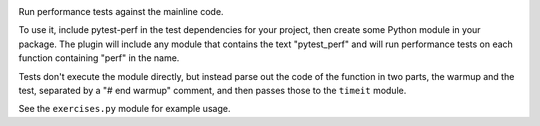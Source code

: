 .. image:: https://img.shields.io/pypi/v/pytest-perf.svg
   :target: `PyPI link`_

.. image:: https://img.shields.io/pypi/pyversions/pytest-perf.svg
   :target: `PyPI link`_

.. _PyPI link: https://pypi.org/project/pytest-perf

.. image:: https://github.com/jaraco/pytest-perf/workflows/tests/badge.svg
   :target: https://github.com/jaraco/pytest-perf/actions?query=workflow%3A%22tests%22
   :alt: tests

.. image:: https://img.shields.io/badge/code%20style-black-000000.svg
   :target: https://github.com/psf/black
   :alt: Code style: Black

.. .. image:: https://readthedocs.org/projects/skeleton/badge/?version=latest
..    :target: https://skeleton.readthedocs.io/en/latest/?badge=latest

.. image:: https://img.shields.io/badge/skeleton-2021-informational
   :target: https://blog.jaraco.com/skeleton

Run performance tests against the mainline code.

To use it, include pytest-perf in the test dependencies for your project, then create some Python module in your package. The plugin will include any module that contains the text "pytest_perf" and will run performance tests on each function containing "perf" in the name.

Tests don't execute the module directly, but instead parse out the code of the function in two parts, the warmup and the test, separated by a "# end warmup" comment, and then passes those to the ``timeit`` module.

See the ``exercises.py`` module for example usage.
